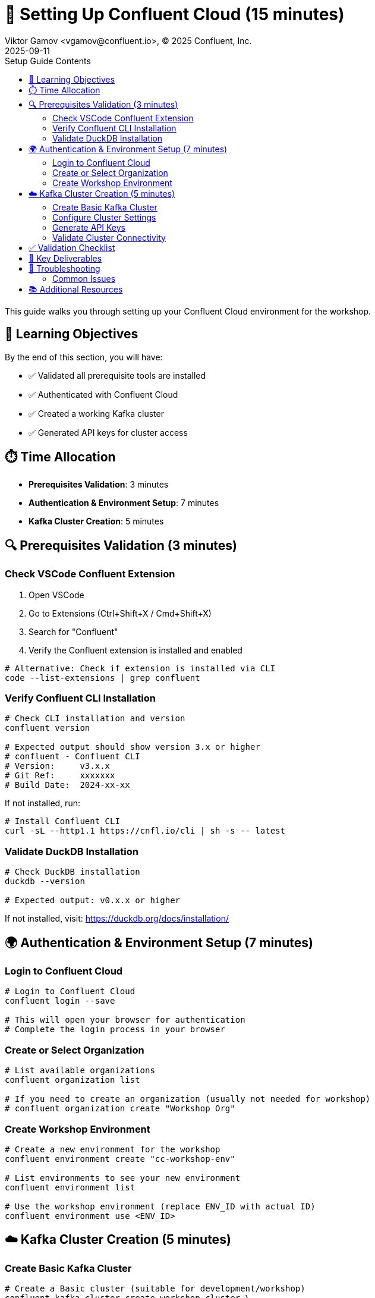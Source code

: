= 🔐 Setting Up Confluent Cloud (15 minutes)
Viktor Gamov <vgamov@confluent.io>, © 2025 Confluent, Inc.
2025-09-11
:revdate: 2025-09-11
:linkattrs:
:ast: &ast;
:y: &#10003;
:n: &#10008;
:y: icon:check-sign[role="green"]
:n: icon:check-minus[role="red"]
:c: icon:file-text-alt[role="blue"]
:toc: auto
:toc-placement: auto
:toc-position: auto
:toc-title: Setup Guide Contents
:toclevels: 3
:idprefix:
:idseparator: -
:sectanchors:
:icons: font
:source-highlighter: highlight.js
:highlightjs-theme: idea
:experimental:

This guide walks you through setting up your Confluent Cloud environment for the workshop.

toc::[]

== 🎯 Learning Objectives

By the end of this section, you will have:

* ✅ Validated all prerequisite tools are installed
* ✅ Authenticated with Confluent Cloud
* ✅ Created a working Kafka cluster
* ✅ Generated API keys for cluster access

== ⏱️ Time Allocation

* **Prerequisites Validation**: 3 minutes
* **Authentication & Environment Setup**: 7 minutes  
* **Kafka Cluster Creation**: 5 minutes

== 🔍 Prerequisites Validation (3 minutes)

=== Check VSCode Confluent Extension

. Open VSCode
. Go to Extensions (Ctrl+Shift+X / Cmd+Shift+X)
. Search for "Confluent"
. Verify the Confluent extension is installed and enabled

[source,bash]
----
# Alternative: Check if extension is installed via CLI
code --list-extensions | grep confluent
----

=== Verify Confluent CLI Installation

[source,bash]
----
# Check CLI installation and version
confluent version

# Expected output should show version 3.x or higher
# confluent - Confluent CLI
# Version:     v3.x.x
# Git Ref:     xxxxxxx
# Build Date:  2024-xx-xx
----

If not installed, run:
[source,bash]
----
# Install Confluent CLI
curl -sL --http1.1 https://cnfl.io/cli | sh -s -- latest
----

=== Validate DuckDB Installation

[source,bash]
----
# Check DuckDB installation
duckdb --version

# Expected output: v0.x.x or higher
----

If not installed, visit: https://duckdb.org/docs/installation/

== 🌍 Authentication & Environment Setup (7 minutes)

=== Login to Confluent Cloud

[source,bash]
----
# Login to Confluent Cloud
confluent login --save

# This will open your browser for authentication
# Complete the login process in your browser
----

=== Create or Select Organization

[source,bash]
----
# List available organizations
confluent organization list

# If you need to create an organization (usually not needed for workshop)
# confluent organization create "Workshop Org"
----

=== Create Workshop Environment

[source,bash]
----
# Create a new environment for the workshop
confluent environment create "cc-workshop-env"

# List environments to see your new environment
confluent environment list

# Use the workshop environment (replace ENV_ID with actual ID)
confluent environment use <ENV_ID>
----

== ☁️ Kafka Cluster Creation (5 minutes)

=== Create Basic Kafka Cluster

[source,bash]
----
# Create a Basic cluster (suitable for development/workshop)
confluent kafka cluster create workshop-cluster \
  --cloud aws \
  --region us-east-1 \
  --type basic

# Note: Basic clusters are free and perfect for workshops
# They have some limitations but are sufficient for our use case
----

=== Configure Cluster Settings

[source,bash]
----
# List clusters to get cluster ID
confluent kafka cluster list

# Use the cluster (replace CLUSTER_ID with actual ID)
confluent kafka cluster use <CLUSTER_ID>

# Describe cluster to verify settings
confluent kafka cluster describe <CLUSTER_ID>
----

=== Generate API Keys

[source,bash]
----
# Create API key for cluster access
confluent api-key create --resource <CLUSTER_ID> --description "Workshop API Key for Kafka Cluster"

# Store the API key and secret - you'll need them later
# API Key: <your-api-key>
# API Secret: <your-api-secret>

# Use the API key
confluent api-key use <your-api-key> --resource <CLUSTER_ID>
----

=== Validate Cluster Connectivity

[source,bash]
----
# Test cluster connectivity by listing topics (should be empty initially)
confluent kafka topic list

# If successful, you should see an empty list or system topics
----

== ✅ Validation Checklist

Before proceeding to the next section, ensure:

- [ ] VSCode Confluent Extension is installed and working
- [ ] Confluent CLI is installed (version 3.x+)
- [ ] DuckDB is installed and accessible
- [ ] Successfully logged into Confluent Cloud
- [ ] Workshop environment created and active
- [ ] Basic Kafka cluster created and running
- [ ] API keys generated and configured
- [ ] Cluster connectivity validated

== 🔧 Key Deliverables

At the end of this section, you should have:

* **Working Confluent Cloud environment** with proper authentication
* **Authenticated CLI session** with saved context
* **Basic Kafka cluster** ready for topic creation and data streaming
* **API keys configured** for programmatic access

== 🚨 Troubleshooting

=== Common Issues

**CLI Login Issues**::
If browser doesn't open automatically:
[source,bash]
----
# Try manual login with --no-browser flag
confluent login --save --no-browser
# Follow the provided URL manually
----

**Cluster Creation Fails**::
Check your account limits:
[source,bash]
----
# Check service quotas
confluent service-quota list
----

**API Key Issues**::
If API key creation fails:
[source,bash]
----
# List existing API keys
confluent api-key list
# Delete unused keys if you hit the limit
confluent api-key delete <key-id>
----

== 📚 Additional Resources

* https://docs.confluent.io/confluent-cli/current/install.html[Confluent CLI Installation Guide]
* https://docs.confluent.io/cloud/current/get-started/index.html[Confluent Cloud Getting Started]
* https://docs.confluent.io/cloud/current/clusters/cluster-types.html[Kafka Cluster Types]

---

**Next**: Proceed to `02-kafka-hands-on.adoc` for Kafka topic management and HTTP connector setup.

